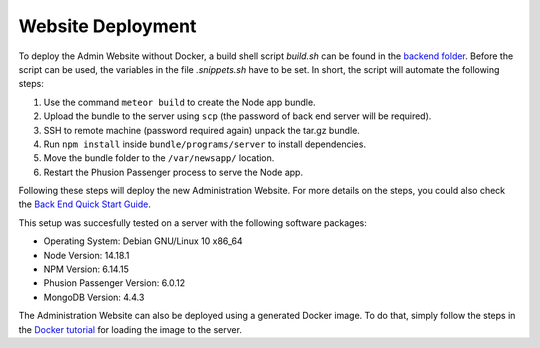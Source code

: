 Website Deployment
==================

To deploy the Admin Website without Docker, a build shell script `build.sh` can be found in the `backend folder <https://github.com/Informfully/Platform/blob/main/backend/build.sh>`_.
Before the script can be used, the variables in the file `.snippets.sh` have to be set.
In short, the script will automate the following steps:

#.  Use the command ``meteor build`` to create the Node app bundle.
#.  Upload the bundle to the server using ``scp`` (the password of back end server will be required).
#.  SSH to remote machine (password required again) unpack the tar.gz bundle.
#.  Run ``npm install`` inside ``bundle/programs/server`` to install dependencies.
#.  Move the bundle folder to the ``/var/newsapp/`` location.
#.  Restart the Phusion Passenger process to serve the Node app.

Following these steps will deploy the new Administration Website.
For more details on the steps, you could also check the `Back End Quick Start Guide <https://informfully.readthedocs.io/en/latest/docker.html>`_.

This setup was succesfully tested on a server with the following software packages:

* Operating System: Debian GNU/Linux 10 x86_64
* Node Version: 14.18.1
* NPM Version: 6.14.15
* Phusion Passenger Version: 6.0.12
* MongoDB Version: 4.4.3

The Administration Website can also be deployed using a generated Docker image.
To do that, simply follow the steps in the `Docker tutorial <https://informfully.readthedocs.io/en/latest/docker.html>`_ for loading the image to the server.
